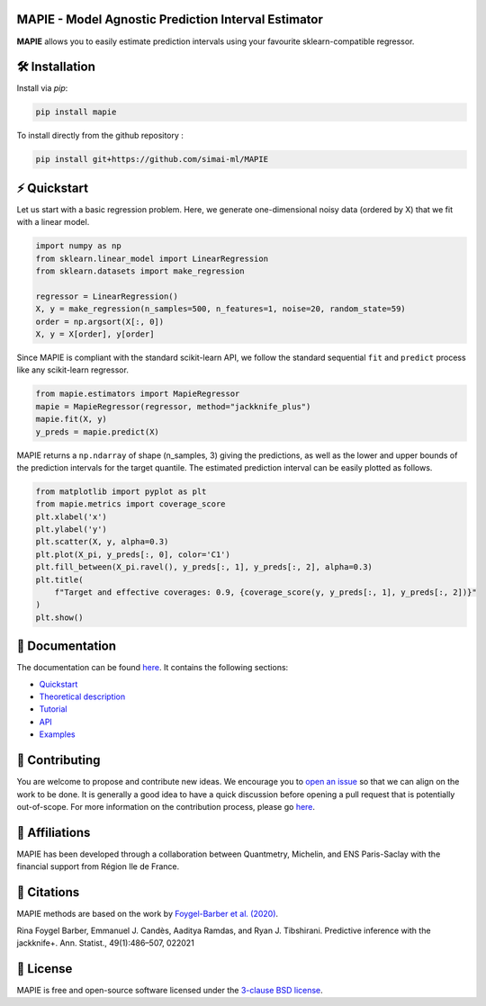 .. -*- mode: rst -*-

|Travis|_ |AppVeyor|_ |Codecov|_ |CircleCI|_ |ReadTheDocs|_ |License|_ |PythonVersion|_ |PyPi|_ |Anaconda|_

.. |Travis| image:: https://travis-ci.com/simai-ml/MAPIE.svg?branch=master
.. _Travis: https://travis-ci.com/simai-ml/MAPIE

.. |AppVeyor| image:: https://ci.appveyor.com/api/projects/status/js4d7km6ckr801nj/branch/master?svg=true
.. _AppVeyor: https://ci.appveyor.com/project/gmartinonQM/mapie

.. |Codecov| image:: https://codecov.io/gh/simai-ml/MAPIE/branch/master/graph/badge.svg?token=F2S6KYH4V1
.. _Codecov: https://codecov.io/gh/simai-ml/MAPIE

.. |CircleCI| image:: https://circleci.com/gh/simai-ml/MAPIE.svg?style=shield&circle-token=:circle-token
.. _CircleCI: https://circleci.com/gh/simai-ml/MAPIE

.. |ReadTheDocs| image:: https://readthedocs.org/projects/mapie/badge
.. _ReadTheDocs: https://mapie.readthedocs.io/en/latest

.. |License| image:: https://img.shields.io/github/license/simai-ml/MAPIE
.. _License: https://github.com/simai-ml/MAPIE/blob/master/LICENSE

.. |PythonVersion| image:: https://img.shields.io/pypi/pyversions/mapie
.. _PythonVersion: https://pypi.org/project/mapie/

.. |PyPi| image:: https://img.shields.io/pypi/v/mapie
.. _PyPi: https://pypi.org/project/mapie/

.. |Anaconda| image:: https://anaconda.org/conda-forge/mapie/badges/version.svg
.. _Anaconda: https://anaconda.org/conda-forge/mapie


MAPIE - Model Agnostic Prediction Interval Estimator
====================================================

**MAPIE** allows you to easily estimate prediction intervals using your favourite sklearn-compatible regressor.



🛠 Installation
===============

Install via `pip`:

.. code:: python

    pip install mapie

To install directly from the github repository :

.. code:: python

    pip install git+https://github.com/simai-ml/MAPIE


⚡️ Quickstart
============

Let us start with a basic regression problem. 
Here, we generate one-dimensional noisy data (ordered by X) that we fit with a linear model.

.. code:: python

    import numpy as np
    from sklearn.linear_model import LinearRegression
    from sklearn.datasets import make_regression

    regressor = LinearRegression()
    X, y = make_regression(n_samples=500, n_features=1, noise=20, random_state=59)
    order = np.argsort(X[:, 0])
    X, y = X[order], y[order]

Since MAPIE is compliant with the standard scikit-learn API, we follow the standard
sequential ``fit`` and ``predict`` process  like any scikit-learn regressor.

.. code:: python

    from mapie.estimators import MapieRegressor
    mapie = MapieRegressor(regressor, method="jackknife_plus")
    mapie.fit(X, y)
    y_preds = mapie.predict(X)


MAPIE returns a ``np.ndarray`` of shape (n_samples, 3) giving the predictions,
as well as the lower and upper bounds of the prediction intervals for the target quantile.
The estimated prediction interval can be easily plotted as follows.

.. code:: python
    
    from matplotlib import pyplot as plt
    from mapie.metrics import coverage_score
    plt.xlabel('x')
    plt.ylabel('y')
    plt.scatter(X, y, alpha=0.3)
    plt.plot(X_pi, y_preds[:, 0], color='C1')
    plt.fill_between(X_pi.ravel(), y_preds[:, 1], y_preds[:, 2], alpha=0.3)
    plt.title(
        f"Target and effective coverages: 0.9, {coverage_score(y, y_preds[:, 1], y_preds[:, 2])}"
    )
    plt.show()


.. image:: doc/images/quickstart_1.png
    :width: 400
    :align: center


📘 Documentation
================

The documentation can be found `here <https://mapie.readthedocs.io/en/latest/>`_.
It contains the following sections:

- `Quickstart <https://mapie.readthedocs.io/en/latest/quick_start.html>`_
- `Theoretical description <https://mapie.readthedocs.io/en/latest/theoretical_description.html>`_
- `Tutorial <https://mapie.readthedocs.io/en/latest/tutorial.html>`_
- `API <https://mapie.readthedocs.io/en/latest/api.html>`_
- `Examples <https://mapie.readthedocs.io/en/latest/auto_examples/index.html>`_


📝 Contributing
===============

You are welcome to propose and contribute new ideas.
We encourage you to `open an issue <https://github.com/simai-ml/MAPIE/issues>`_ so that we can align on the work to be done.
It is generally a good idea to have a quick discussion before opening a pull request that is potentially out-of-scope.
For more information on the contribution process, please go `here <CONTRIBUTING.rst>`_.


🤝  Affiliations
================

MAPIE has been developed through a collaboration between Quantmetry, Michelin, and ENS Paris-Saclay
with the financial support from Région Ile de France.

|Quantmetry|_ |Michelin|_ |ENS|_ |IledeFrance|_ 

.. |Quantmetry| image:: https://www.quantmetry.com/wp-content/uploads/2020/08/08-Logo-quant-Texte-noir.svg
    :width: 150
.. _Quantmetry: https://www.quantmetry.com/

.. |Michelin| image:: https://www.michelin.com/wp-content/themes/michelin/public/img/michelin-logo-en.svg
    :width: 100
.. _Michelin: https://www.michelin.com/en/

.. |ENS| image:: https://file.diplomeo-static.com/file/00/00/01/34/13434.svg
    :width: 100
.. _ENS: https://ens-paris-saclay.fr/en

.. |IledeFrance| image:: https://www.iledefrance.fr/themes/custom/portail_idf/logo.svg
    :width: 100
.. _IledeFrance: https://www.iledefrance.fr/


💬  Citations
=============

MAPIE methods are based on the work by `Foygel-Barber et al. (2020) <https://www.stat.uchicago.edu/~rina/jackknife.html>`_.

Rina Foygel Barber, Emmanuel J. Candès, Aaditya Ramdas, and Ryan J. Tibshirani.
Predictive inference with the jackknife+. Ann. Statist., 49(1):486–507, 022021


📝 License
==========

MAPIE is free and open-source software licensed under the `3-clause BSD license <https://github.com/simai-ml/MAPIE/blob/master/LICENSE>`_.